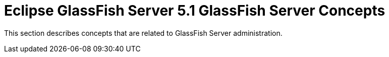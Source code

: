 [[glassfish-server-open-source-edition-5.0-glassfish-server-concepts]]
= Eclipse GlassFish Server 5.1 GlassFish Server Concepts

This section describes concepts that are related to GlassFish Server administration.


